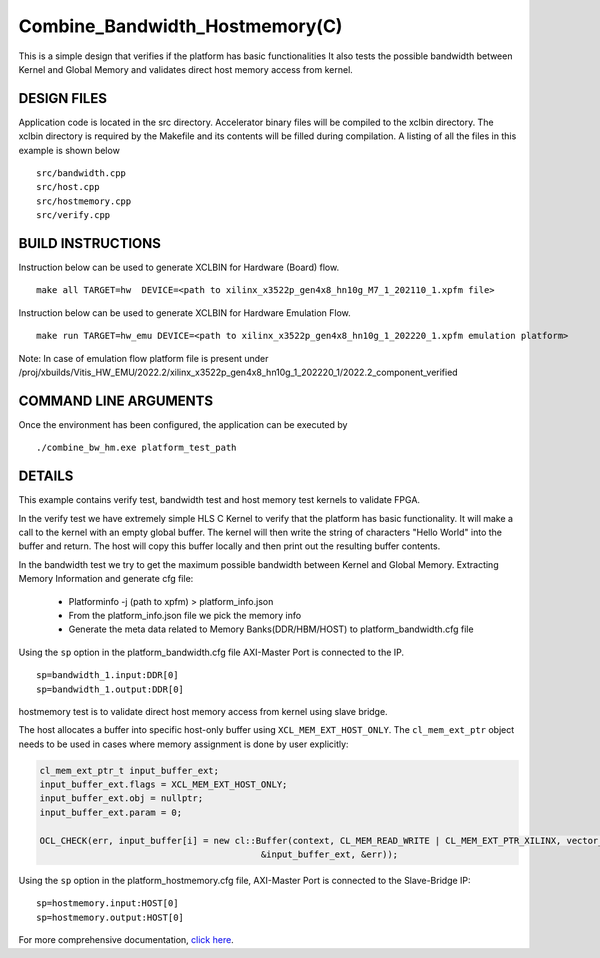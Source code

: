 Combine_Bandwidth_Hostmemory(C)
===============================

This is a simple design that verifies if the platform has basic functionalities It also tests the possible bandwidth between Kernel and Global Memory and validates direct host memory access from kernel.

DESIGN FILES
------------

Application code is located in the src directory. Accelerator binary files will be compiled to the xclbin directory. The xclbin directory is required by the Makefile and its contents will be filled during compilation. A listing of all the files in this example is shown below

::

   src/bandwidth.cpp
   src/host.cpp
   src/hostmemory.cpp
   src/verify.cpp

BUILD INSTRUCTIONS
------------------

Instruction below can be used to generate XCLBIN for Hardware (Board) flow.

::

    make all TARGET=hw  DEVICE=<path to xilinx_x3522p_gen4x8_hn10g_M7_1_202110_1.xpfm file> 

Instruction below can be used to generate XCLBIN for Hardware Emulation Flow.

:: 

    make run TARGET=hw_emu DEVICE=<path to xilinx_x3522p_gen4x8_hn10g_1_202220_1.xpfm emulation platform>

Note: In case of emulation flow platform file is present under /proj/xbuilds/Vitis_HW_EMU/2022.2/xilinx_x3522p_gen4x8_hn10g_1_202220_1/2022.2_component_verified
   
COMMAND LINE ARGUMENTS
----------------------

Once the environment has been configured, the application can be executed by

::

   ./combine_bw_hm.exe platform_test_path

DETAILS
-------

This example contains verify test, bandwidth test and host memory test kernels to validate FPGA.

In the verify test we have extremely simple HLS C Kernel to verify that the platform has basic functionality. It will make a call to the kernel with an empty global buffer. The kernel will then write the string of characters "Hello World" into the buffer and return. The host will copy this buffer locally and then print out the resulting buffer contents.

In the bandwidth test we try to get the maximum possible bandwidth between Kernel and Global Memory.
Extracting Memory Information and generate cfg file:
   
      - Platforminfo -j (path to xpfm) > platform_info.json
      - From the platform_info.json file we pick the memory info
      - Generate the meta data related to Memory Banks(DDR/HBM/HOST) to platform_bandwidth.cfg file


Using the ``sp`` option  in the platform_bandwidth.cfg file AXI-Master Port is connected to the IP. 

::

   sp=bandwidth_1.input:DDR[0]
   sp=bandwidth_1.output:DDR[0]

hostmemory test is to validate direct host memory access from kernel using slave bridge.

The host allocates a buffer into specific host-only buffer using ``XCL_MEM_EXT_HOST_ONLY``. The ``cl_mem_ext_ptr`` object needs to be used in cases where memory assignment is done by user explicitly:

.. code:: cpp

   cl_mem_ext_ptr_t input_buffer_ext;
   input_buffer_ext.flags = XCL_MEM_EXT_HOST_ONLY;
   input_buffer_ext.obj = nullptr;
   input_buffer_ext.param = 0;
   
   OCL_CHECK(err, input_buffer[i] = new cl::Buffer(context, CL_MEM_READ_WRITE | CL_MEM_EXT_PTR_XILINX, vector_size_bytes,
                                             &input_buffer_ext, &err));

Using the ``sp`` option  in the platform_hostmemory.cfg file, AXI-Master Port is connected to the Slave-Bridge IP:

::

   sp=hostmemory.input:HOST[0]
   sp=hostmemory.output:HOST[0]

For more comprehensive documentation, `click here <http://xilinx.github.io/Vitis_Accel_Examples>`__.
